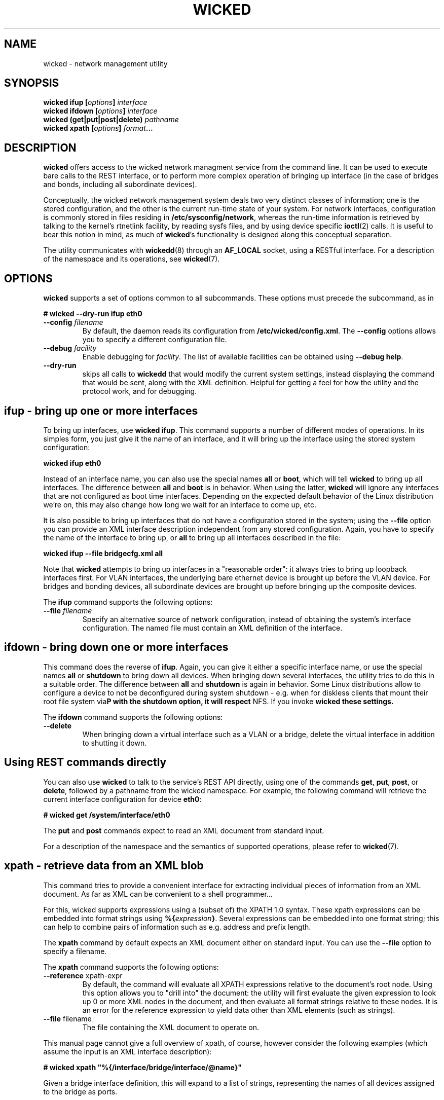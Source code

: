 .TH WICKED 8 "13 February 2010
.SH NAME
wicked \- network management utility
.SH SYNOPSIS
.BI "wicked ifup [" options "] " interface
.br
.BI "wicked ifdown [" options "] " interface
.br
.BI "wicked (get|put|post|delete) " pathname
.br
.BI "wicked xpath [" options "] " format ...
.br
.PP
.SH DESCRIPTION
.B wicked
offers access to the wicked network managment service from the
command line. It can be used to execute bare calls to the REST
interface, or to perform more complex operation of bringing up
interface (in the case of bridges and bonds, including all
subordinate devices).
.PP
Conceptually, the wicked network management system deals two
very distinct classes of information; one is the stored configuration,
and the other is the current run-time state of your system. For
network interfaces, configuration is commonly stored in files residing
in 
.BR /etc/sysconfig/network ,
whereas the run-time information is retrieved by talking to the kernel's
rtnetlink facility, by reading sysfs files, and by using device specific
.BR ioctl (2)
calls. It is useful to bear this notion in mind, as much of
.BR wicked 's
functionality is designed along this conceptual separation.
.PP
The utility communicates with
.BR wickedd (8)
through an
.BR AF_LOCAL
socket, using a RESTful interface. For a description of the
namespace and its operations, see
.BR wicked (7).
.SH OPTIONS
.B wicked
supports a set of options common to all subcommands. These options
must precede the subcommand, as in
.PP
.nf
.B " # wicked --dry-run ifup eth0
.fi
.TP
.BI "\-\-config " filename
By default, the daemon reads its configuration from
.BR /etc/wicked/config.xml .
The
.B \-\-config
options allows you to specify a different configuration file.
.TP
.BI "\-\-debug " facility
Enable debugging for
.IR facility .
The list of available facilities can be obtained using
.BR "\-\-debug help" .
.TP
.BI "\-\-dry-run
skips all calls to
.B wickedd
that would modify the current system settings, instead displaying
the command that would be sent, along with the XML definition.
Helpful for getting a feel for how the utility and the protocol work,
and for debugging.
.\" ----------------------------------------
.SH ifup - bring up one or more interfaces
To bring up interfaces, use
.BR "wicked ifup" .
This command supports a number of different modes of operations.
In its simples form, you just give it the name of an interface, and
it will bring up the interface using the stored system configuration:
.PP
.nf
.B " wicked ifup eth0
.fi
.PP
Instead of an interface name, you can also use the special names
.BR all " or " boot ,
which will tell
.B wicked
to bring up all interfaces. The difference between
.BR all " and " boot
is in behavior. When using the latter,
.B wicked
will ignore any interfaces that are not configured as boot time
interfaces. Depending on the expected default behavior of the
Linux distribution we're on, this may also change how long we
wait for an interface to come up, etc.
.PP
It is also possible to bring up interfaces that do not have a
configuration stored in the system; using the
.B \-\-file
option you can provide an XML interface description independent from
any stored configuration. Again, you have to specify the name of the
interface to bring up, or
.B all
to bring up all interfaces described in the file:
.PP
.nf
.B " wicked ifup --file bridgecfg.xml all
.fi
.PP
Note that
.B wicked
attempts to bring up interfaces in a "reasonable order": it always
tries to bring up loopback interfaces first. For VLAN interfaces, the
underlying bare ethernet device is brought up before the VLAN device.
For bridges and bonding devices, all subordinate devices are brought up
before bringing up the composite devices.
.PP
The
.BR ifup
command supports the following options:
.TP
.BI "\-\-file " filename
Specify an alternative source of network configuration, instead of
obtaining the system's interface configuration. The named file must
contain an XML definition of the interface.
.SH ifdown - bring down one or more interfaces
This command does the reverse of
.BR ifup .
Again, you can give it either a specific interface name, or use
the special names
.BR all " or " shutdown
to bring down all devices. When bringing down several interfaces,
the utility tries to do this in a suitable order. The difference
between
.BR all " and " shutdown
is again in behavior. Some Linux distributions allow to configure
a device to not be deconfigured during system shutdown - e.g. when
for diskless clients that mount their root file system via NFS.
If you invoke \fBwicked\rP with the \fBshutdown\fP option, it will
respect these settings.
.PP
The
.BR ifdown
command supports the following options:
.TP
.BI "\-\-delete
When bringing down a virtual interface such as a VLAN or a bridge,
delete the virtual interface in addition to shutting it down.
.SH Using REST commands directly
You can also use
.B wicked
to talk to the service's REST API directly, using one of the commands
.BR get ", " put ", " post ", or " delete ,
followed by a pathname from the wicked namespace. For example, the
following command will retrieve the current interface configuration for
device
.BR eth0 :
.PP
.nf
.B " # wicked get /system/interface/eth0"
.fi
.PP
The
.BR put " and " post
commands expect to read an XML document from standard input.
.PP
For a description of the namespace and the semantics of supported
operations, please refer to
.BR wicked (7).
.SH xpath - retrieve data from an XML blob
This command tries to provide a convenient interface for extracting
individual pieces of information from an XML document. As far as XML
can be convenient to a shell programmer...
.PP
For this, wicked supports expressions using a (subset of) the XPATH 1.0
syntax. These xpath expressions can be embedded into format strings
using
.BR "%{" \fIexpression\fP "}" .
Several expressions can be embedded into one format string; this can
help to combine pairs of information such as e.g. address and prefix
length.
.PP
The
.B xpath
command by default expects an XML document either on standard input.
You can use the
.BR \-\-file
option to specify a filename.
.PP
The
.B xpath
command supports the following options:
.TP
.BR "\-\-reference " xpath-expr
By default, the command will evaluate all XPATH expressions relative to
the document's root node. Using this option allows you to "drill into"
the document: the utility will first evaluate the given expression to
look up 0 or more XML nodes in the document, and then evaluate all
format strings relative to these nodes. It is an error for the
reference expression to yield data other than XML elements (such as
strings).
.TP
.BR "\-\-file " filename
The file containing the XML document to operate on.
.PP
This manual page cannot give a full overview of xpath, of course, 
however consider the following examples (which assume the input is
an XML interface description):
.PP
.nf
.B "# wicked xpath \(dq%{/interface/bridge/interface/@name}\(dq"
.fi
.PP
.TI
Given a bridge interface definition, this will expand to a list
of strings, representing the names of all devices assigned to the
bridge as ports.
.PP
.nf
.B "# wicked xpath --reference \(dq/interface/protocol[@family = 'ipv4']/ip\(dq \(rs
.B "          %{@address}/%{@prefix}
.fi
.PP
This will look up any
.B protocol
elements that specify a
.B family
attribute of
.BR ipv4 ,
and retrieve any and all
.B ip
elements with these. In the wicked XML schema, these elements define the
statically configured IP addresses assigned to the interface. For each of
these, it will will evaluate the given format string. This format string
retrieves the
.BR address " and " prefix
attributes of each element, and print these, separated by a slash.
.SH FILES
.TP
.BR /etc/wicked/config.xml
specifies the global configuration of the daemon. This file may pull
in additional configuration data from the same directory.
.TP
.BR /var/run/wicked.pid
Location of the PID file written by the daemon when backgrounding
itself.
Can be changed in the configuration file.
.TP
.BR /var/run/wicked.sock
Path of the
.B AF_LOCAL
socket through which clients can communicate
with the server.
Can be changed in the configuration file.
.SH "SEE ALSO"
.BR wickedd (8),
.BR wicked (7),
.BR wicked (5).

.SH AUTHORS
Written by Olaf Kirch <okir@suse.de>

